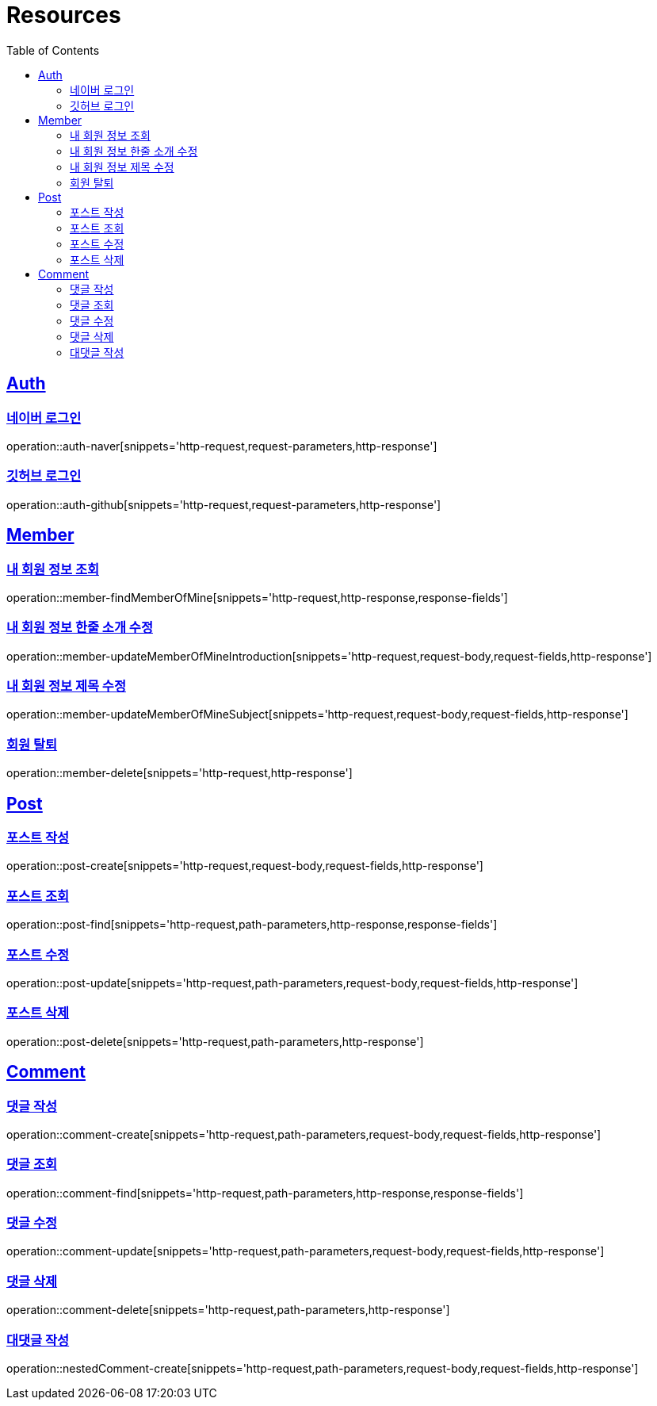 :doctype: book
:source-highlighter: highlightjs
:toc: left
:toclevels: 2
:sectlinks:

[[resources]]
= Resources

[[resources-auth]]
== Auth

[[resources-auth-login-naver]]
=== 네이버 로그인
operation::auth-naver[snippets='http-request,request-parameters,http-response']

[[resources-auth-login-github]]
=== 깃허브 로그인
operation::auth-github[snippets='http-request,request-parameters,http-response']

[[resources-member]]
== Member

[[resources-member-findMemberOfMine]]
=== 내 회원 정보 조회
operation::member-findMemberOfMine[snippets='http-request,http-response,response-fields']

[[resources-member-update]]
=== 내 회원 정보 한줄 소개 수정
operation::member-updateMemberOfMineIntroduction[snippets='http-request,request-body,request-fields,http-response']

=== 내 회원 정보 제목 수정
operation::member-updateMemberOfMineSubject[snippets='http-request,request-body,request-fields,http-response']

=== 회원 탈퇴
operation::member-delete[snippets='http-request,http-response']

[[resources-post]]
== Post

=== 포스트 작성
operation::post-create[snippets='http-request,request-body,request-fields,http-response']

=== 포스트 조회
operation::post-find[snippets='http-request,path-parameters,http-response,response-fields']

=== 포스트 수정
operation::post-update[snippets='http-request,path-parameters,request-body,request-fields,http-response']

=== 포스트 삭제
operation::post-delete[snippets='http-request,path-parameters,http-response']

[[resources-comment]]
== Comment

=== 댓글 작성
operation::comment-create[snippets='http-request,path-parameters,request-body,request-fields,http-response']

=== 댓글 조회
operation::comment-find[snippets='http-request,path-parameters,http-response,response-fields']

=== 댓글 수정
operation::comment-update[snippets='http-request,path-parameters,request-body,request-fields,http-response']

=== 댓글 삭제
operation::comment-delete[snippets='http-request,path-parameters,http-response']

=== 대댓글 작성
operation::nestedComment-create[snippets='http-request,path-parameters,request-body,request-fields,http-response']